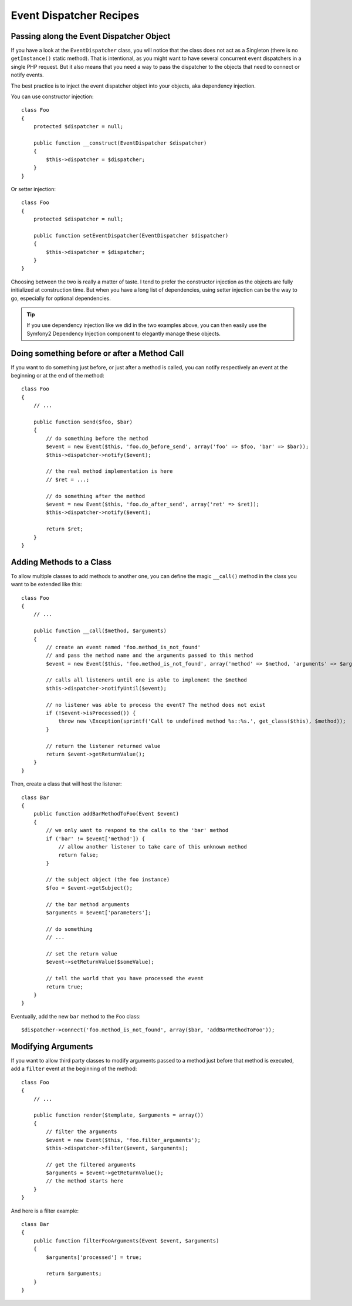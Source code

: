 .. index::
   single: Event Dispatcher; Recipes

Event Dispatcher Recipes
========================

Passing along the Event Dispatcher Object
-----------------------------------------

If you have a look at the ``EventDispatcher`` class, you will notice that the
class does not act as a Singleton (there is no ``getInstance()`` static method).
That is intentional, as you might want to have several concurrent event
dispatchers in a single PHP request. But it also means that you need a way to
pass the dispatcher to the objects that need to connect or notify events.

The best practice is to inject the event dispatcher object into your objects,
aka dependency injection.

You can use constructor injection::

    class Foo
    {
        protected $dispatcher = null;

        public function __construct(EventDispatcher $dispatcher)
        {
            $this->dispatcher = $dispatcher;
        }
    }

Or setter injection::

    class Foo
    {
        protected $dispatcher = null;

        public function setEventDispatcher(EventDispatcher $dispatcher)
        {
            $this->dispatcher = $dispatcher;
        }
    }

Choosing between the two is really a matter of taste. I tend to prefer the
constructor injection as the objects are fully initialized at construction
time. But when you have a long list of dependencies, using setter injection
can be the way to go, especially for optional dependencies.

.. tip::

    If you use dependency injection like we did in the two examples above, you
    can then easily use the Symfony2 Dependency Injection component to
    elegantly manage these objects.

Doing something before or after a Method Call
---------------------------------------------

If you want to do something just before, or just after a method is called, you
can notify respectively an event at the beginning or at the end of the method::

    class Foo
    {
        // ...

        public function send($foo, $bar)
        {
            // do something before the method
            $event = new Event($this, 'foo.do_before_send', array('foo' => $foo, 'bar' => $bar));
            $this->dispatcher->notify($event);

            // the real method implementation is here
            // $ret = ...;

            // do something after the method
            $event = new Event($this, 'foo.do_after_send', array('ret' => $ret));
            $this->dispatcher->notify($event);

            return $ret;
        }
    }

Adding Methods to a Class
-------------------------

To allow multiple classes to add methods to another one, you can define the
magic ``__call()`` method in the class you want to be extended like this::

    class Foo
    {
        // ...

        public function __call($method, $arguments)
        {
            // create an event named 'foo.method_is_not_found'
            // and pass the method name and the arguments passed to this method
            $event = new Event($this, 'foo.method_is_not_found', array('method' => $method, 'arguments' => $arguments));

            // calls all listeners until one is able to implement the $method
            $this->dispatcher->notifyUntil($event);

            // no listener was able to process the event? The method does not exist
            if (!$event->isProcessed()) {
                throw new \Exception(sprintf('Call to undefined method %s::%s.', get_class($this), $method));
            }

            // return the listener returned value
            return $event->getReturnValue();
        }
    }

Then, create a class that will host the listener::

    class Bar
    {
        public function addBarMethodToFoo(Event $event)
        {
            // we only want to respond to the calls to the 'bar' method
            if ('bar' != $event['method']) {
                // allow another listener to take care of this unknown method
                return false;
            }

            // the subject object (the foo instance)
            $foo = $event->getSubject();

            // the bar method arguments
            $arguments = $event['parameters'];

            // do something
            // ...

            // set the return value
            $event->setReturnValue($someValue);

            // tell the world that you have processed the event
            return true;
        }
    }

Eventually, add the new ``bar`` method to the ``Foo`` class::

    $dispatcher->connect('foo.method_is_not_found', array($bar, 'addBarMethodToFoo'));

Modifying Arguments
-------------------

If you want to allow third party classes to modify arguments passed to a method
just before that method is executed, add a ``filter`` event at the beginning of
the method::

    class Foo
    {
        // ...

        public function render($template, $arguments = array())
        {
            // filter the arguments
            $event = new Event($this, 'foo.filter_arguments');
            $this->dispatcher->filter($event, $arguments);

            // get the filtered arguments
            $arguments = $event->getReturnValue();
            // the method starts here
        }
    }

And here is a filter example::

    class Bar
    {
        public function filterFooArguments(Event $event, $arguments)
        {
            $arguments['processed'] = true;

            return $arguments;
        }
    }
